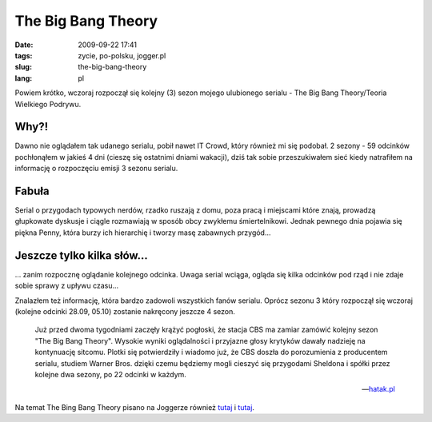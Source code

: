 The Big Bang Theory
###################
:date: 2009-09-22 17:41
:tags: zycie, po-polsku, jogger.pl
:slug: the-big-bang-theory
:lang: pl

Powiem krótko, wczoraj rozpoczął się kolejny (3) sezon mojego ulubionego
serialu - The Big Bang Theory/Teoria Wielkiego Podrywu.

Why?!
~~~~~

Dawno nie oglądałem tak udanego serialu, pobił nawet IT Crowd, który
również mi się podobał. 2 sezony - 59 odcinków pochłonąłem w jakieś 4
dni (cieszę się ostatnimi dniami wakacji), dziś tak sobie przeszukiwałem
sieć kiedy natrafiłem na informację o rozpoczęciu emisji 3 sezonu
serialu.

Fabuła
~~~~~~

Serial o przygodach typowych nerdów, rzadko ruszają z domu, poza pracą i
miejscami które znają, prowadzą głupkowate dyskusje i ciągle rozmawiają
w sposób obcy zwykłemu śmiertelnikowi. Jednak pewnego dnia pojawia się
piękna Penny, która burzy ich hierarchię i tworzy masę zabawnych
przygód...

Jeszcze tylko kilka słów...
~~~~~~~~~~~~~~~~~~~~~~~~~~~

... zanim rozpocznę oglądanie kolejnego odcinka. Uwaga serial wciąga,
ogląda się kilka odcinków pod rząd i nie zdaje sobie sprawy z upływu
czasu...

Znalazłem też informację, która bardzo zadowoli wszystkich fanów
serialu. Oprócz sezonu 3 który rozpoczął się wczoraj (kolejne odcinki
28.09, 05.10) zostanie nakręcony jeszcze 4 sezon.

    Już przed dwoma tygodniami zaczęły krążyć pogłoski, że stacja CBS ma
    zamiar zamówić kolejny sezon "The Big Bang Theory". Wysokie wyniki
    oglądalności i przyjazne głosy krytyków dawały nadzieję na
    kontynuację sitcomu. Plotki się potwierdziły i wiadomo już, że CBS
    doszła do porozumienia z producentem serialu, studiem Warner Bros.
    dzięki czemu będziemy mogli cieszyć się przygodami Sheldona i spółki
    przez kolejne dwa sezony, po 22 odcinki w każdym.

    --`hatak.pl`_

Na temat The Bing Bang Theory pisano na Joggerze również `tutaj`_ i
`tutaj <http://dobeer.jogger.pl/2009/07/27/serial-dla-nerdow/trackback/>`__.

.. _hatak.pl: http://hatak.pl/news/5249/The_Big_Bang_Theory_po_raz_trzeci_i_/
.. _tutaj: http://sigvatr.jogger.pl/2009/05/20/big-bang-theory/trackback/
